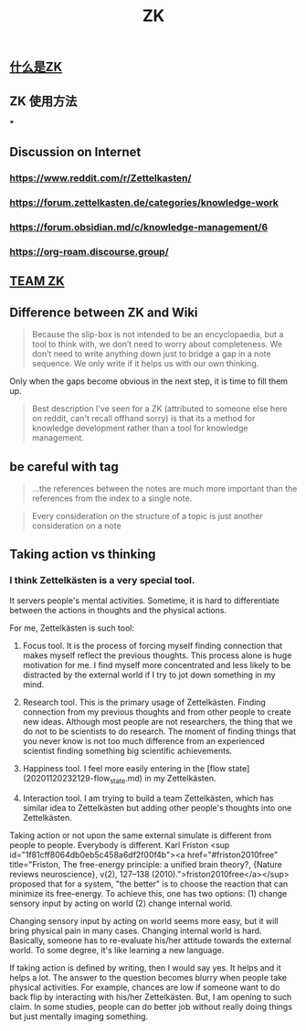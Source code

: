 #+TITLE: ZK
** [[file:./什么是zk.org][什么是ZK]]
** ZK 使用方法
***
** Discussion on Internet
   :PROPERTIES:
   :ID:       dded3d35-b7c2-4c26-b296-ab7df901ec70
   :END:
*** https://www.reddit.com/r/Zettelkasten/
*** https://forum.zettelkasten.de/categories/knowledge-work
*** https://forum.obsidian.md/c/knowledge-management/6
*** https://org-roam.discourse.group/
** [[file:./team_zk.org][TEAM ZK]]
** Difference between ZK and Wiki
#+begin_quote chapter 12
Because the slip-box is not intended to be an encyclopaedia, but a
tool to think with, we don’t need to worry about completeness. We
don’t need to write anything down just to bridge a gap in a note
sequence. We only write if it helps us with our own thinking.

#+end_quote

Only when the gaps become obvious in the next step, it is time to fill
them up.

#+begin_quote https://www.reddit.com/r/Zettelkasten/comments/kndg4s/is_zettelkasten_for_me/
Best description I've seen for a ZK (attributed to someone else here
on reddit, can't recall offhand sorry) is that its a method for
knowledge development rather than a tool for knowledge management.
#+end_quote
** be careful with tag

#+begin_quote
...the references between the notes are much more
important than the references from the index to a single note.
#+end_quote

#+begin_quote
Every consideration on the structure of a topic is just
another consideration on a note
#+end_quote
** Taking action vs thinking
*** I think Zettelkästen is a very special tool.

It servers people's mental activities. Sometime, it is hard to
differentiate between the actions in thoughts and the physical
actions.

For me, Zettelkästen is such tool:

1.  Focus tool. It is the process of forcing myself finding connection
    that makes myself reflect the previous thoughts. This process alone
    is huge motivation for me. I find myself more concentrated and less
    likely to be distracted by the external world if I try to jot down
    something in my mind.

2.  Research tool. This is the primary usage of Zettelkästen. Finding
    connection from my previous thoughts and from other people to
    create new ideas. Although most people are not researchers, the
    thing that we do not to be scientists to do research. The moment of
    finding things that you never know is not too much difference from
    an experienced scientist finding something big scientific
    achievements.

3.  Happiness tool. I feel more easily entering in the [flow state](20201120232129-flow_state.md) in my
    Zettelkästen.

4.  Interaction tool. I am trying to build a team Zettelkästen, which
    has similar idea to Zettelkästen but adding other people's thoughts
    into one Zettelkästen.

Taking action or not upon the same external simulate is different from
people to people. Everybody is different. Karl Friston
<sup id="1f81cff8064db0eb5c458a6df2f00f4b"><a href="#friston2010free" title="Friston, The free-energy principle: a unified brain theory?, {Nature reviews neuroscience}, v(2), 127--138 (2010).">friston2010free</a></sup> proposed that for a system, "the better" is to
choose the reaction that can minimize its free-energy. To achieve
this, one has two options: (1) change sensory input by acting on world
(2) change internal world.

Changing sensory input by acting on world seems more easy, but it will
bring physical pain in many cases. Changing internal world is hard.
Basically, someone has to re-evaluate his/her attitude towards the
external world. To some degree, it's like learning a new language.

If taking action is defined by writing, then I would say yes. It helps
and it helps a lot. The answer to the question becomes blurry when
people take physical activities. For example, chances are low if
someone want to do back flip by interacting with his/her Zettelkästen.
But, I am opening to such claim. In some studies, people can do better
job without really doing things but just mentally imaging something.
